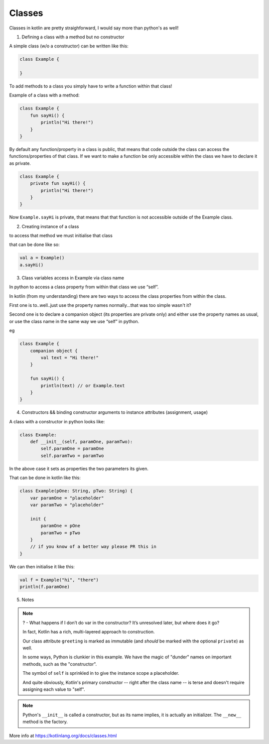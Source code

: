 =======
Classes
=======

Classes in kotlin are pretty straighforward, I would say more than python's as well!

1) Defining a class with a method but no constructor

A simple class (w/o a constructor) can be written like this:

.. code-block:: kotlin

    class Example {
        
    }

To add methods to a class you simply have to write a function within that class!

Example of a class with a method:

.. code-block:: kotlin

    class Example {
        fun sayHi() {
            println("Hi there!")
        }
    }

By default any function/property in a class is public, that means that code outside the class can access the functions/properties of that class.
If we want to make a function be only accessible within the class we have to declare it as private.

.. code-block:: kotlin

    class Example {
        private fun sayHi() {
            println("Hi there!")
        }
    }

Now ``Example.sayHi`` is private, that means that that function is not accessible outside of the Example class.


2) Creating instance of a class

to access that method we must initialise that class

that can be done like so:

.. code-block:: kotlin

    val a = Example()
    a.sayHi()

3) Class variables access in Example via class name

In python to access a class property from within that class we use “self”.

In kotlin (from my understanding) there are two ways to access the class properties from within the class.

First one is to..well..just use the property names normally...that was too simple wasn't it?

Second one is to declare a companion object (its properties are private only) and either use the property names as usual, or use the class name in the same way we use “self” in python.

eg

.. code-block:: kotlin

    class Example {
        companion object {
            val text = "Hi there!"
        }
        
        fun sayHi() {
            println(text) // or Example.text
        }
    }


4) Constructors && binding constructor arguments to instance attributes (assignment, usage)

A class with a constructor in python looks like:

.. code-block:: python

    class Example:
        def __init__(self, paramOne, paramTwo):
            self.paramOne = paramOne
            self.paramTwo = paramTwo

In the above case it sets as properties the two parameters its given.

That can be done in kotlin like this:

.. code-block:: kotlin

    class Example(pOne: String, pTwo: String) {
        var paramOne = "placeholder"
        var paramTwo = "placeholder"

        init {
            paramOne = pOne
            paramTwo = pTwo
        }
        // if you know of a better way please PR this in
    }

We can then initialise it like this:

.. code-block:: kotlin

    val f = Example("hi", "there")
    println(f.paramOne)


5) Notes

.. note::

    ? - What happens if I don’t do var in the constructor? It’s unresolved later, but where does it go?


    In fact, Kotlin has a rich, multi-layered approach to construction.

    Our class attribute ``greeting`` is marked as immutable (and *should* be marked with the optional ``private``) as well.

    In some ways, Python is clunkier in this example.
    We have the magic of "dunder" names on important methods, such as the "constructor".

    The symbol of ``self`` is sprinkled in to give the instance scope a placeholder.

    And quite obviously, Kotlin's primary constructor -- right after the class name -- is terse and doesn't require assigning each value to "self".

.. note::

    Python's ``__init__`` is called a constructor, but as its name implies, it is actually an initializer.
    The ``__new__`` method is the factory.

More info at https://kotlinlang.org/docs/classes.html
